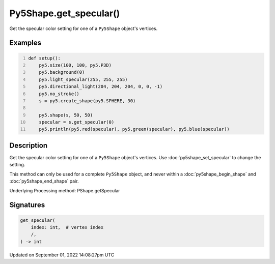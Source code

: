 Py5Shape.get_specular()
=======================

Get the specular color setting for one of a ``Py5Shape`` object's vertices.

Examples
--------

.. raw:: html

    <div class="example-table">

.. raw:: html

    <div class="example-row"><div class="example-cell-image">

.. image:: /images/reference/Py5Shape_get_specular_0.png
    :alt: example picture for get_specular()

.. raw:: html

    </div><div class="example-cell-code">

.. code:: python
    :number-lines:

    def setup():
        py5.size(100, 100, py5.P3D)
        py5.background(0)
        py5.light_specular(255, 255, 255)
        py5.directional_light(204, 204, 204, 0, 0, -1)
        py5.no_stroke()
        s = py5.create_shape(py5.SPHERE, 30)

        py5.shape(s, 50, 50)
        specular = s.get_specular(0)
        py5.println(py5.red(specular), py5.green(specular), py5.blue(specular))

.. raw:: html

    </div></div>

.. raw:: html

    </div>

Description
-----------

Get the specular color setting for one of a ``Py5Shape`` object's vertices. Use :doc:`py5shape_set_specular` to change the setting.

This method can only be used for a complete ``Py5Shape`` object, and never within a :doc:`py5shape_begin_shape` and :doc:`py5shape_end_shape` pair.

Underlying Processing method: PShape.getSpecular

Signatures
----------

.. code:: python

    get_specular(
        index: int,  # vertex index
        /,
    ) -> int

Updated on September 01, 2022 14:08:27pm UTC

